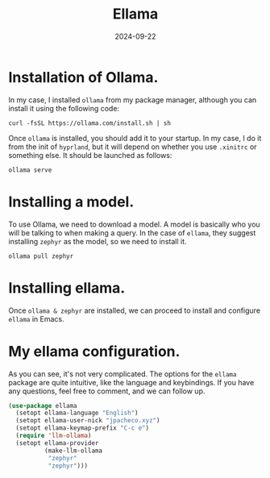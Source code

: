 #+title: Ellama
#+description: A emacs Artificial Intelligence helper.
#+date: 2024-09-22
#+export_file_name: ellama
#+hugo_base_dir: ~/webdev/jpachecoxyz/
#+hugo_section: posts
#+hugo_tags: emacs blog
#+hugo_custom_front_matter: toc true
#+hugo_auto_set_lastmod: nil
#+hugo_draft: false

* Installation of Ollama.
In my case, I installed =ollama= from my package manager, although you can install it using the following code:

#+BEGIN_SRC shell 
curl -fsSL https://ollama.com/install.sh | sh 
#+END_SRC

Once =ollama= is installed, you should add it to your startup. In my case, I do it from the init of =hyprland=, but it will depend on whether you use =.xinitrc= or something else. It should be launched as follows:

#+BEGIN_SRC shell 
ollama serve 
#+END_SRC
* Installing a model. 
To use Ollama, we need to download a model. A model is basically who you will be talking to when making a query. In the case of =ellama=, they suggest installing =zephyr= as the model, so we need to install it.

#+BEGIN_SRC shell 
ollama pull zephyr
#+END_SRC

* Installing ellama. 
Once =ollama & zephyr= are installed, we can proceed to install and configure =ellama= in Emacs.

* My ellama configuration.
As you can see, it's not very complicated. The options for the =ellama= package are quite intuitive, like the language and keybindings. If you have any questions, feel free to comment, and we can follow up.

#+BEGIN_SRC emacs-lisp 
(use-package ellama
  (setopt ellama-language "English")
  (setopt ellama-user-nick "jpacheco.xyz")
  (setopt ellama-keymap-prefix "C-c e")
  (require 'llm-ollama)
  (setopt ellama-provider
		  (make-llm-ollama
		   "zephyr"
		   "zephyr")))
 #+END_SRC


